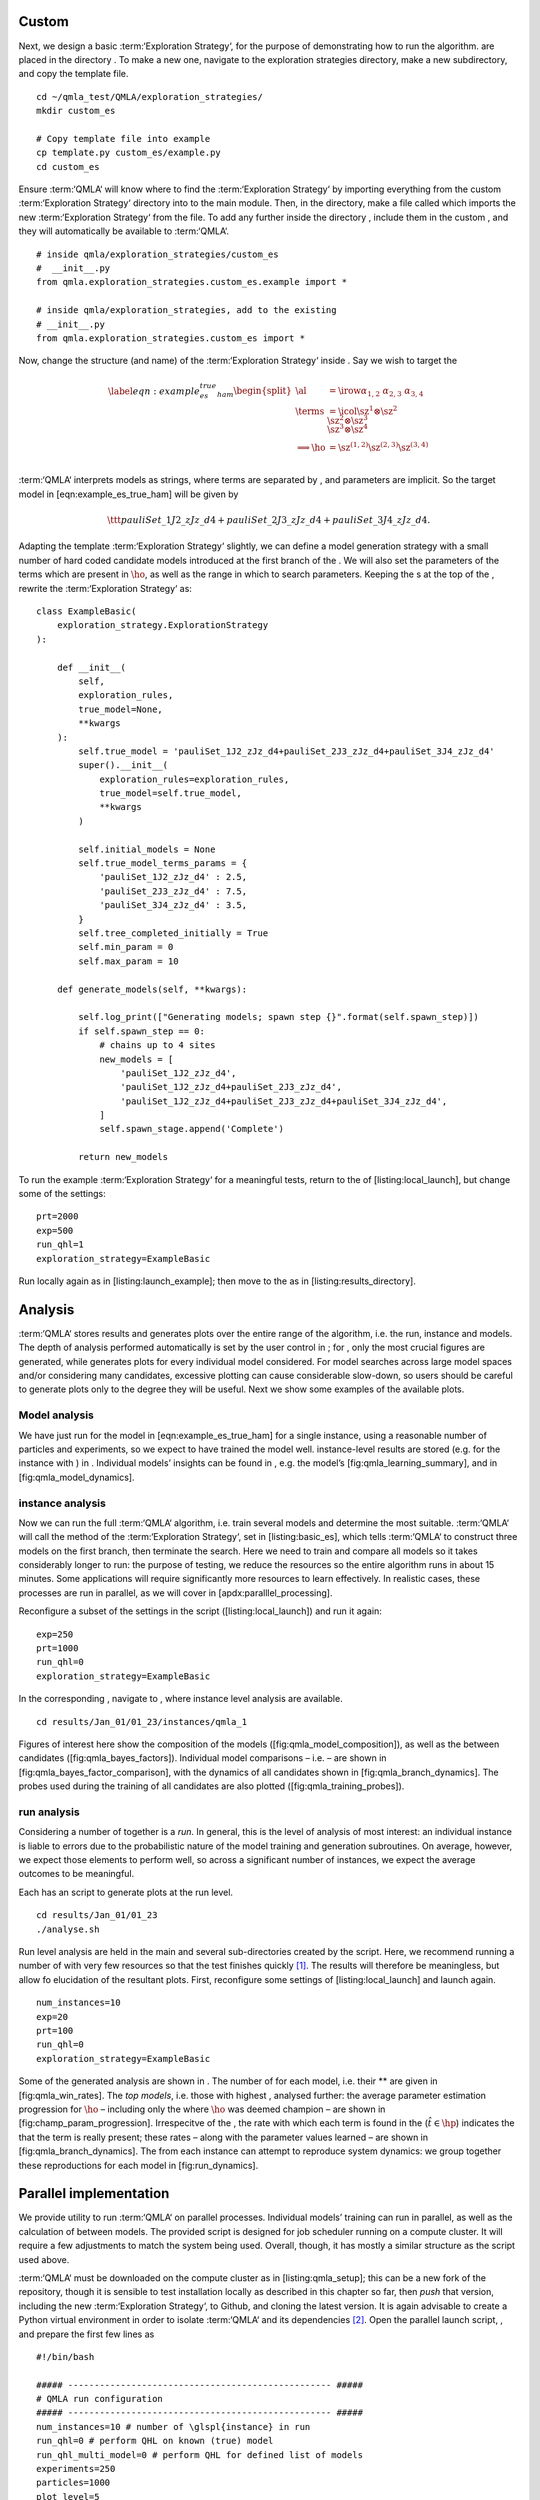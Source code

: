 
Custom 
=======

Next, we design a basic :term:‘Exploration Strategy‘, for the purpose of
demonstrating how to run the algorithm. are placed in the directory . To
make a new one, navigate to the exploration strategies directory, make a
new subdirectory, and copy the template file.

::


    cd ~/qmla_test/QMLA/exploration_strategies/
    mkdir custom_es

    # Copy template file into example
    cp template.py custom_es/example.py
    cd custom_es

Ensure :term:‘QMLA‘ will know where to find the :term:‘Exploration
Strategy‘ by importing everything from the custom :term:‘Exploration
Strategy‘ directory into to the main module. Then, in the directory,
make a file called which imports the new :term:‘Exploration Strategy‘
from the file. To add any further inside the directory , include them in
the custom , and they will automatically be available to :term:‘QMLA‘.

::


    # inside qmla/exploration_strategies/custom_es
    #  __init__.py    
    from qmla.exploration_strategies.custom_es.example import *

    # inside qmla/exploration_strategies, add to the existing
    # __init__.py 
    from qmla.exploration_strategies.custom_es import *

Now, change the structure (and name) of the :term:‘Exploration Strategy‘
inside . Say we wish to target the

.. math::

   \label{eqn:example_es_true_ham}
       \begin{split}
           \al &= \irow{ \alpha_{1,2} & \alpha_{2,3} & \alpha_{3,4}} \\
           \terms &= \icol{ \sz^1 \otimes \sz^2 \\ \sz^2 \otimes \sz^3  \\ \sz^3 \otimes \sz^4 } \\
           \Longrightarrow \ho &= \sz^{(1,2)} \sz^{(2,3)} \sz^{(3,4)} \\
       \end{split}

:term:‘QMLA‘ interprets models as strings, where terms are separated by
, and parameters are implicit. So the target model in
[eqn:example\_es\_true\_ham] will be given by

.. math:: \ttt{pauliSet\_1J2\_zJz\_d4+pauliSet\_2J3\_zJz\_d4+pauliSet\_3J4\_zJz\_d4}.

Adapting the template :term:‘Exploration Strategy‘ slightly, we can
define a model generation strategy with a small number of hard coded
candidate models introduced at the first branch of the . We will also
set the parameters of the terms which are present in :math:`\ho`, as
well as the range in which to search parameters. Keeping the s at the
top of the , rewrite the :term:‘Exploration Strategy‘ as:

::

    class ExampleBasic(
        exploration_strategy.ExplorationStrategy
    ):

        def __init__(
            self,
            exploration_rules,
            true_model=None,
            **kwargs
        ):
            self.true_model = 'pauliSet_1J2_zJz_d4+pauliSet_2J3_zJz_d4+pauliSet_3J4_zJz_d4'
            super().__init__(
                exploration_rules=exploration_rules,
                true_model=self.true_model,
                **kwargs
            )

            self.initial_models = None
            self.true_model_terms_params = {
                'pauliSet_1J2_zJz_d4' : 2.5,
                'pauliSet_2J3_zJz_d4' : 7.5,
                'pauliSet_3J4_zJz_d4' : 3.5,
            }
            self.tree_completed_initially = True
            self.min_param = 0
            self.max_param = 10

        def generate_models(self, **kwargs):

            self.log_print(["Generating models; spawn step {}".format(self.spawn_step)])
            if self.spawn_step == 0:
                # chains up to 4 sites
                new_models = [
                    'pauliSet_1J2_zJz_d4',
                    'pauliSet_1J2_zJz_d4+pauliSet_2J3_zJz_d4',
                    'pauliSet_1J2_zJz_d4+pauliSet_2J3_zJz_d4+pauliSet_3J4_zJz_d4',
                ]
                self.spawn_stage.append('Complete')

            return new_models

To run the example :term:‘Exploration Strategy‘ for a meaningful tests,
return to the of [listing:local\_launch], but change some of the
settings:

::

    prt=2000
    exp=500
    run_qhl=1
    exploration_strategy=ExampleBasic

Run locally again as in [listing:launch\_example]; then move to the as
in [listing:results\_directory].

Analysis
========

:term:‘QMLA‘ stores results and generates plots over the entire range of
the algorithm, i.e. the run, instance and models. The depth of analysis
performed automatically is set by the user control in ; for , only the
most crucial figures are generated, while generates plots for every
individual model considered. For model searches across large model
spaces and/or considering many candidates, excessive plotting can cause
considerable slow-down, so users should be careful to generate plots
only to the degree they will be useful. Next we show some examples of
the available plots.

Model analysis
--------------

We have just run for the model in [eqn:example\_es\_true\_ham] for a
single instance, using a reasonable number of particles and experiments,
so we expect to have trained the model well. instance-level results are
stored (e.g. for the instance with ) in . Individual models’ insights
can be found in , e.g. the model’s [fig:qmla\_learning\_summary], and in
[fig:qmla\_model\_dynamics].

instance analysis
-----------------

Now we can run the full :term:‘QMLA‘ algorithm, i.e. train several
models and determine the most suitable. :term:‘QMLA‘ will call the
method of the :term:‘Exploration Strategy‘, set in [listing:basic\_es],
which tells :term:‘QMLA‘ to construct three models on the first branch,
then terminate the search. Here we need to train and compare all models
so it takes considerably longer to run: the purpose of testing, we
reduce the resources so the entire algorithm runs in about 15 minutes.
Some applications will require significantly more resources to learn
effectively. In realistic cases, these processes are run in parallel, as
we will cover in [apdx:paralllel\_processing].

Reconfigure a subset of the settings in the script
([listing:local\_launch]) and run it again:

::

    exp=250
    prt=1000
    run_qhl=0
    exploration_strategy=ExampleBasic

In the corresponding , navigate to , where instance level analysis are
available.

::

    cd results/Jan_01/01_23/instances/qmla_1

Figures of interest here show the composition of the models
([fig:qmla\_model\_composition]), as well as the between candidates
([fig:qmla\_bayes\_factors]). Individual model comparisons – i.e. – are
shown in [fig:qmla\_bayes\_factor\_comparison], with the dynamics of all
candidates shown in [fig:qmla\_branch\_dynamics]. The probes used during
the training of all candidates are also plotted
([fig:qmla\_training\_probes]).

run analysis
------------

Considering a number of together is a *run*. In general, this is the
level of analysis of most interest: an individual instance is liable to
errors due to the probabilistic nature of the model training and
generation subroutines. On average, however, we expect those elements to
perform well, so across a significant number of instances, we expect the
average outcomes to be meaningful.

Each has an script to generate plots at the run level.

::

    cd results/Jan_01/01_23
    ./analyse.sh

Run level analysis are held in the main and several sub-directories
created by the script. Here, we recommend running a number of with very
few resources so that the test finishes quickly [1]_. The results will
therefore be meaningless, but allow fo elucidation of the resultant
plots. First, reconfigure some settings of [listing:local\_launch] and
launch again.

::

    num_instances=10
    exp=20
    prt=100
    run_qhl=0
    exploration_strategy=ExampleBasic

Some of the generated analysis are shown in . The number of for each
model, i.e. their ** are given in [fig:qmla\_win\_rates]. The *top
models*, i.e. those with highest , analysed further: the average
parameter estimation progression for :math:`\ho` – including only the
where :math:`\ho` was deemed champion – are shown in
[fig:champ\_param\_progression]. Irrespecitve of the , the rate with
which each term is found in the (:math:`\hat{t} \in \hp`) indicates the
that the term is really present; these rates – along with the parameter
values learned – are shown in [fig:qmla\_branch\_dynamics]. The from
each instance can attempt to reproduce system dynamics: we group
together these reproductions for each model in [fig:run\_dynamics].

.. figure:: qmla_run_data/Jan_17/22_27/performance/dynamics.pdf
   :alt:  Run plot : median dynamics of the . The models which won most
   are shown together in the top panel, and individually in the lower
   panels. The median dynamics from the models’ learnings in its winning
   are shown, with the shaded region indicating the 66% confidence
   region.

    Run plot : median dynamics of the . The models which won most are
   shown together in the top panel, and individually in the lower
   panels. The median dynamics from the models’ learnings in its winning
   are shown, with the shaded region indicating the 66% confidence
   region. 

Parallel implementation
=======================

We provide utility to run :term:‘QMLA‘ on parallel processes. Individual
models’ training can run in parallel, as well as the calculation of
between models. The provided script is designed for job scheduler
running on a compute cluster. It will require a few adjustments to match
the system being used. Overall, though, it has mostly a similar
structure as the script used above.

:term:‘QMLA‘ must be downloaded on the compute cluster as in
[listing:qmla\_setup]; this can be a new fork of the repository, though
it is sensible to test installation locally as described in this chapter
so far, then *push* that version, including the new :term:‘Exploration
Strategy‘, to Github, and cloning the latest version. It is again
advisable to create a Python virtual environment in order to isolate
:term:‘QMLA‘ and its dependencies [2]_. Open the parallel launch script,
, and prepare the first few lines as

::

    #!/bin/bash

    ##### -------------------------------------------------- #####
    # QMLA run configuration
    ##### -------------------------------------------------- #####
    num_instances=10 # number of \glspl{instance} in run
    run_qhl=0 # perform QHL on known (true) model
    run_qhl_multi_model=0 # perform QHL for defined list of models
    experiments=250
    particles=1000
    plot_level=5


    ##### -------------------------------------------------- #####
    # Choose an exploration strategy 
    # This will determine how QMLA proceeds. 
    ##### -------------------------------------------------- #####
    exploration_strategy="ExampleBasic"

When submitting jobs to schedulers like , we must specify the time
required, so that it can determine a fair distribution of resources
among users. We must therefore *estimate* the time it will take for an
instance to complete: clearly this is strongly dependent on the numbers
of experiments (:math:`\Ne`) and particles (:math:`\Np`), and the number
of models which must be trained. :term:‘QMLA‘ attempts to determine a
reasonable time to request based on the attribute of the
:term:‘Exploration Strategy‘, by calling . In practice, this can be
difficult to set perfectly, so the attribute of the :term:‘Exploration
Strategy‘ can be used to correct for heavily over- or under-estimated
time requests. Instances are run in parallel, and each instance
trains/compares models in parallel. The number of processes to request,
:math:`N_c` for each instance is set as in the :term:‘Exploration
Strategy‘. Then, if there are :math:`N_r` in the run, we will be
requesting the job scheduler to admit :math:`N_r` distinct jobs, each
requiring :math:`N_c` processes, for the time specified.

The script works together with , though note a number of steps in the
latter are configured to the cluster and may need to be adapted. In
particular, the first command is used to load the redis utility, and
later lines are used to initialise a redis server. These commands will
probably not work with most machines, so must be configured to achieve
those steps.

::


    module load tools/redis-4.0.8

    ... 

    SERVER_HOST=$(head -1 "$PBS_NODEFILE")
    let REDIS_PORT="6300 + $QMLA_ID"

    cd $LIBRARY_DIR
    redis-server RedisDatabaseConfig.conf --protected-mode no --port $REDIS_PORT & 
    redis-cli -p $REDIS_PORT flushall

When the modifications are finished, :term:‘QMLA‘ can be launched in
parallel similarly to the local version:

::

    source qmla_test/qmla-env/bin/activate

    cd qmla_test/QMLA/launch
    ./parallel_launch.sh

Jobs are likely to queue for some time, depending on the demands on the
job scheduler. When all jobs have finished, results are stored as in the
local case, in , where can be used to generate a series of automatic
analyses.

Customising 
============

User interaction with the :term:‘QMLA‘ codebase should be achieveable
primarily through the framework. Throughout the algorithm(s) available,
:term:‘QMLA‘ calls upon the :term:‘Exploration Strategy‘ before
determining how to proceed. The usual mechanism through which the
actions of :term:‘QMLA‘ are directed, is to set attributes of the
:term:‘Exploration Strategy‘ class: the complete set of influential
attributes are available at :raw-latex:`\cite{qmla_docs}`.

:term:‘QMLA‘ directly uses several methods of the :term:‘Exploration
Strategy‘ class, all of which can be overwritten in the course of
customising an :term:‘Exploration Strategy‘. Most such methods need not
be replaced, however, with the exception of , which is the most
important aspect of any :term:‘Exploration Strategy‘: it determines
which models are built and tested by :term:‘QMLA‘. This method allows
the user to impose any logic desired in constructing models; it is
called after the completion of every branch of the on the
:term:‘Exploration Strategy‘.

Greedy search
-------------

A first non-trivial :term:‘Exploration Strategy‘ is to build models
greedily from a set of *primitive* terms,
:math:`\termset = \{ \hat{t} \} `. New models are constructed by
combining the previous branch champion with each of the remaining,
unused terms. The process is repeated until no terms remain.

.. figure:: appendix/figures/greedy_exploration_strategy.pdf
   :alt:  Greedy search mechanism. **Left**, a set of primitive terms,
   :math:`\termset`, are defined in advance. **Right**, models are
   constructed from :math:`\termset`. On the first branch, the primitve
   terms alone constitute models. Thereafter, the strongest model
   (marked in green) from the previous branch is combined with all the
   unused terms.

    Greedy search mechanism. **Left**, a set of primitive terms,
   :math:`\termset`, are defined in advance. **Right**, models are
   constructed from :math:`\termset`. On the first branch, the primitve
   terms alone constitute models. Thereafter, the strongest model
   (marked in green) from the previous branch is combined with all the
   unused terms. 

We can compose an :term:‘Exploration Strategy‘ using these rules, say
for

.. math:: \termset = \left\{ \sx^1, \ \sy^1, \ \sx^1 \otimes \sx^2, \ \sy^1 \otimes \sy^2 \right\}

as follows. Note the termination criteria must work in conjunction with
the model generation routine. Users can overwrite the method for custom
logic, although a straightforward mechanism is to use the attribute of
the :term:‘Exploration Strategy‘ class: when the final element of this
list is , :term:‘QMLA‘ will terminate the search by default. Also note
that the default termination test checks whether the number of branches
() exceeds the limit , which must be set artifically high to avoid
ceasing the search too early, if relying solely on . Here we demonstrate
how to impose custom logic to terminate the seach also.

::

    class ExampleGreedySearch(
        exploration_strategy.ExplorationStrategy
    ):
        r"""
        From a fixed set of terms, construct models iteratively, 
        greedily adding all unused terms to separate models at each call to the generate_models. 

        """

        def __init__(
            self,
            exploration_rules,
            **kwargs
        ):
            
            super().__init__(
                exploration_rules=exploration_rules,
                **kwargs
            )
            self.true_model = 'pauliSet_1_x_d3+pauliSet_1J2_yJy_d3+pauliSet_1J2J3_zJzJz_d3'
            self.initial_models = None
            self.available_terms = [
                'pauliSet_1_x_d3', 'pauliSet_1_y_d3', 
                'pauliSet_1J2_xJx_d3', 'pauliSet_1J2_yJy_d3'
            ]
            self.branch_champions = []
            self.prune_completed_initially = True
            self.check_champion_reducibility = False

        def generate_models(
            self,
            model_list,
            **kwargs
        ):
            self.log_print([
                "Generating models in tiered greedy search at spawn step {}.".format(
                    self.spawn_step, 
                )
            ])
            try:
                previous_branch_champ = model_list[0]
                self.branch_champions.append(previous_branch_champ)
            except:
                previous_branch_champ = ""

            if self.spawn_step == 0 :
                new_models = self.available_terms
            else:
                new_models = greedy_add(
                    current_model = previous_branch_champ, 
                    terms = self.available_terms
                )

            if len(new_models) == 0:
                # Greedy search has exhausted the available models;
                # send back the list of branch champions and terminate search.
                new_models = self.branch_champions
                self.spawn_stage.append('Complete')

            return new_models

    def greedy_add(
        current_model, 
        terms,
    ):
        r""" 
        Combines given model with all terms from a set.
        
        Determines which terms are not yet present in the model, 
        and adds them each separately to the current model. 

        :param str current_model: base model
        :param list terms: list of strings of terms which are to be added greedily. 
        """

        try:
            present_terms = current_model.split('+')
        except:
            present_terms = []
        nonpresent_terms = list(set(terms) - set(present_terms))
        
        term_sets = [
            present_terms+[t] for t in nonpresent_terms
        ]

        new_models = ["+".join(term_set) for term_set in term_sets]
        
        return new_models

This run can be implemented locally or in parallel as described above,
and analysed as in [listing:analysing\_run], generating figures in
accordance with the set by the user in the launch script. Outputs can
again be found in the subdirectory, including a map of the models
generated, as well as the branches they reside on, and the between
candidates, [fig:example\_es\_greedy].

Tiered greedy search
--------------------

We provide one final example of a non-trivial :term:‘Exploration
Strategy‘: tiered greedy search. Similar to the idea of
[sec:greedy\_search], except terms are introduced hierarchically: sets
of terms :math:`\termset_1, \termset_2, \dots \termset_n` are each
examined greedily, where the overall strongest model of one tier forms
the seed model for the subsequent tier. This is depicted in the main
text in [fig:greedy\_search]. A corresponding :term:‘Exploration
Strategy‘ is given as follows.

::


    class ExampleGreedySearchTiered(
        exploration_strategy.ExplorationStrategy
    ):
        r"""
        Greedy search in tiers.

        Terms are batched together in tiers; 
        tiers are searched greedily; 
        a single tier champion is elevated to the subsequent tier. 

        """

        def __init__(
            self,
            exploration_rules,
            **kwargs
        ):
            super().__init__(
                exploration_rules=exploration_rules,
                **kwargs
            )
            self.true_model = 'pauliSet_1_x_d3+pauliSet_1J2_yJy_d3+pauliSet_1J2J3_zJzJz_d3'
            self.initial_models = None
            self.term_tiers = {
                1 : ['pauliSet_1_x_d3', 'pauliSet_1_y_d3', 'pauliSet_1_z_d3' ],
                2 : ['pauliSet_1J2_xJx_d3', 'pauliSet_1J2_yJy_d3', 'pauliSet_1J2_zJz_d3'],
                3 : ['pauliSet_1J2J3_xJxJx_d3', 'pauliSet_1J2J3_yJyJy_d3', 'pauliSet_1J2J3_zJzJz_d3'],
            }
            self.tier = 1
            self.max_tier = max(self.term_tiers)
            self.tier_branch_champs = {k : [] for k in self.term_tiers} 
            self.tier_champs = {}
            self.prune_completed_initially = True
            self.check_champion_reducibility = True

        def generate_models(
            self,
            model_list,
            **kwargs
        ):
            self.log_print([
                "Generating models in tiered greedy search at spawn step {}.".format(
                    self.spawn_step, 
                )
            ])

            if self.spawn_stage[-1] is None:
                try:
                    previous_branch_champ = model_list[0]
                    self.tier_branch_champs[self.tier].append(previous_branch_champ)
                except:
                    previous_branch_champ = None

            elif "getting_tier_champ" in self.spawn_stage[-1]:
                previous_branch_champ = model_list[0]
                self.log_print([
                    "Tier champ for {} is {}".format(self.tier, model_list[0])
                ])
                self.tier_champs[self.tier] = model_list[0]
                self.tier += 1
                self.log_print(["Tier now = ", self.tier])
                self.spawn_stage.append(None) # normal processing

                if self.tier > self.max_tier:
                    self.log_print(["Completed tree for ES"])
                    self.spawn_stage.append('Complete')
                    return list(self.tier_champs.values())
            else:
                self.log_print([
                    "Spawn stage:", self.spawn_stage
                ])

            new_models = greedy_add(
                current_model = previous_branch_champ, 
                terms = self.term_tiers[self.tier]
            )
            self.log_print([
                "tiered search new_models=", new_models
            ])

            if len(new_models) == 0:
                # no models left to find - get champions of branches from this tier
                new_models = self.tier_branch_champs[self.tier]
                self.log_print([
                    "tier champions: {}".format(new_models)
                ])
                self.spawn_stage.append("getting_tier_champ_{}".format(self.tier))
            return new_models

        def check_tree_completed(
            self,
            spawn_step,
            **kwargs
        ):
            r"""
            QMLA asks the exploration tree whether it has finished growing; 
            the exploration tree queries the exploration strategy through this method
            """
            if self.tree_completed_initially:
                return True
            elif self.spawn_stage[-1] == "Complete":
                return True
            else:
                return False
        

    def greedy_add(
        current_model, 
        terms,
    ):
        r""" 
        Combines given model with all terms from a set.
        
        Determines which terms are not yet present in the model, 
        and adds them each separately to the current model. 

        :param str current_model: base model
        :param list terms: list of strings of terms which are to be added greedily. 
        """

        try:
            present_terms = current_model.split('+')
        except:
            present_terms = []
        nonpresent_terms = list(set(terms) - set(present_terms))
        
        term_sets = [
            present_terms+[t] for t in nonpresent_terms
        ]

        new_models = ["+".join(term_set) for term_set in term_sets]
        
        return new_models

with corresponding results in [fig:example\_es\_tiered\_greedy].

.. [1]
   This run will take about ten minutes

.. [2]
   Indeed it is sensible to do this for any Python development project.
